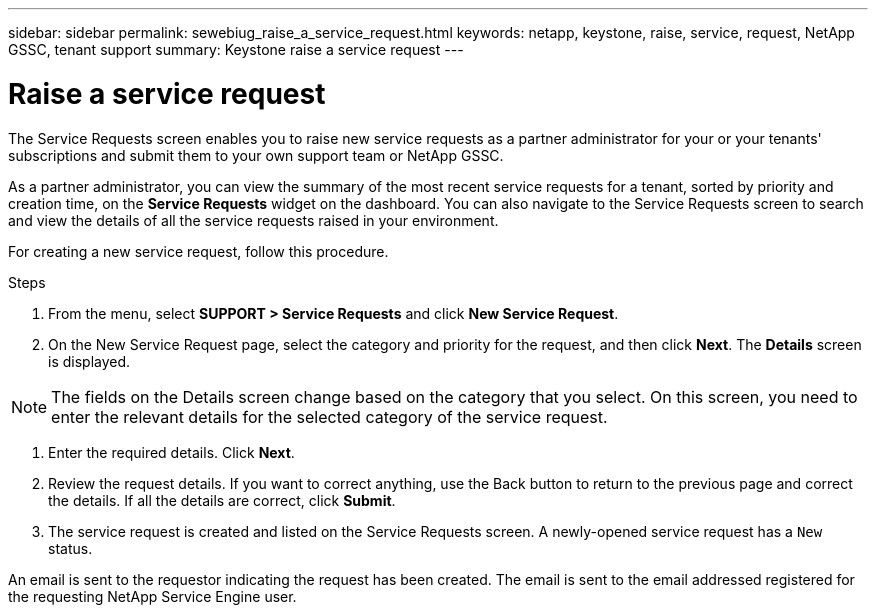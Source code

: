 ---
sidebar: sidebar
permalink: sewebiug_raise_a_service_request.html
keywords: netapp, keystone, raise, service, request, NetApp GSSC, tenant support
summary: Keystone raise a service request
---

= Raise a service request
:hardbreaks:
:nofooter:
:icons: font
:linkattrs:
:imagesdir: ./media/

//
// This file was created with NDAC Version 2.0 (August 17, 2020)
//
// 2020-10-20 10:59:40.017032
//
[.lead]
The Service Requests screen enables you to raise new service requests as a partner administrator for your or your tenants' subscriptions and submit them to your own support team or NetApp GSSC.

As a partner administrator, you can view the summary of the most recent service requests for a tenant, sorted by priority and creation time, on the *Service Requests* widget on the dashboard. You can also navigate to the Service Requests screen to search and view the details of all the service requests raised in your environment.

For creating a new service request, follow this procedure.

.Steps

. From the menu, select *SUPPORT > Service Requests* and click *New Service Request*.
. On the New Service Request page, select the category and priority for the request, and then click *Next*. The *Details* screen is displayed.

[NOTE]
The fields on the Details screen change based on the category that you select. On this screen, you need to enter the relevant details for the selected category of the service request.

. Enter the required details. Click *Next*.
. Review the request details. If you want to correct anything, use the Back button to return to the previous page and correct the details. If all the details are correct, click *Submit*.
. The service request is created and listed on the Service Requests screen. A newly-opened service request has a `New` status.

An email is sent to the requestor indicating the request has been created. The email is sent to the email addressed registered for the requesting NetApp Service Engine user.
